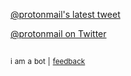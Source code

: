 :PROPERTIES:
:Author: twinkiac
:Score: 1
:DateUnix: 1497123016.0
:DateShort: 2017-Jun-11
:END:

[[http://i.imgur.com/gpprz6I.jpg][@protonmail's latest tweet]]

[[https://twitter.com/protonmail][@protonmail on Twitter]]

** 
   :PROPERTIES:
   :CUSTOM_ID: section
   :END:
^{i} ^{am} ^{a} ^{bot} ^{|} ^{[[https://www.reddit.com/message/compose/?to=twinkiac][feedback]]}